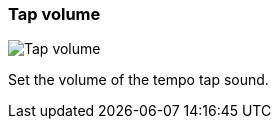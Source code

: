 ifdef::pdf-theme[[[tempo-settings-tap-volume,Tap volume]]]
ifndef::pdf-theme[[[tempo-settings-tap-volume,Tap volume]]]
=== Tap volume

image::playtime::generated/screenshots/elements/tempo-settings/tap-volume.png[Tap volume]

Set the volume of the tempo tap sound.

